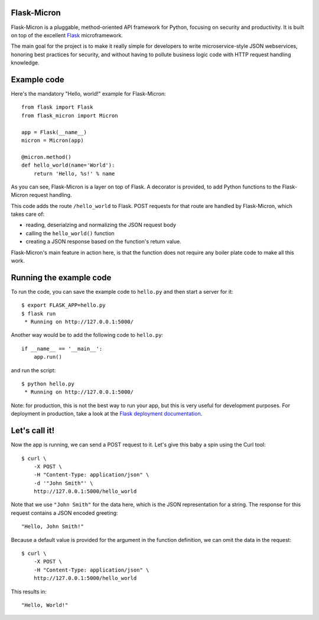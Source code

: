 Flask-Micron
============

Flask-Micron is a pluggable, method-oriented API framework for Python,
focusing on security and productivity. It is built on top of the excellent
`Flask <http://flask.pocoo.org/>`_ microframework.

The main goal for the project is to make it really simple for developers to
write microservice-style JSON webservices, honoring best practices for
security, and without having to pollute business logic code with HTTP
request handling knowledge.

Example code
============

Here's the mandatory "Hello, world!" example for Flask-Micron::

    from flask import Flask
    from flask_micron import Micron

    app = Flask(__name__)
    micron = Micron(app)

    @micron.method()
    def hello_world(name='World'):
        return 'Hello, %s!' % name

As you can see, Flask-Micron is a layer on top of Flask. A decorator
is provided, to add Python functions to the Flask-Micron request handling.

This code adds the route ``/hello_world`` to Flask. POST requests for that
route are handled by Flask-Micron, which takes care of:

* reading, deserialzing and normalizing the JSON request body
* calling the ``hello_world()`` function
* creating a JSON response based on the function's return value.

Flask-Micron's main feature in action here, is that the function does not
require any boiler plate code to make all this work.

Running the example code
========================

To run the code, you can save the example code to ``hello.py`` and then
start a server for it::

    $ export FLASK_APP=hello.py
    $ flask run
     * Running on http://127.0.0.1:5000/

Another way would be to add the following code to ``hello.py``::

    if __name__ == '__main__':
        app.run()

and run the script::

    $ python hello.py
     * Running on http://127.0.0.1:5000/

Note: for production, this is not the best way to run your app, but
this is very useful for development purposes. For deployment in
production, take a look at the `Flask deployment documentation
<http://flask.pocoo.org/docs/deploying>`_.

Let's call it!
==============

Now the app is running, we can send a POST request to it. Let's give this
baby a spin using the Curl tool::

    $ curl \
        -X POST \
        -H "Content-Type: application/json" \
        -d '"John Smith"' \
        http://127.0.0.1:5000/hello_world

Note that we use ``"John Smith"`` for the data here, which is the JSON
representation for a string. The response for this request contains
a JSON encoded greeting::

    "Hello, John Smith!"

Because a default value is provided for the argument in the function
definition, we can omit the data in the request::

    $ curl \
        -X POST \
        -H "Content-Type: application/json" \
        http://127.0.0.1:5000/hello_world

This results in::

    "Hello, World!"
